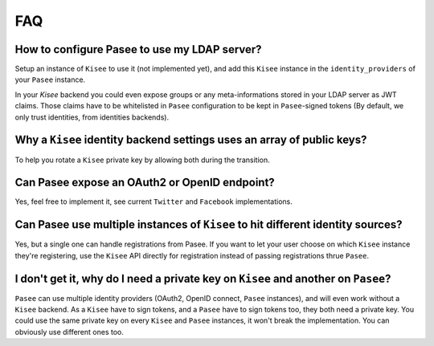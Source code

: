 FAQ
===

How to configure Pasee to use my LDAP server?
---------------------------------------------

Setup an instance of ``Kisee`` to use it (not implemented yet), and add
this ``Kisee`` instance in the ``identity_providers`` of your ``Pasee``
instance.

In your `Kisee` backend you could even expose groups or any
meta-informations stored in your LDAP server as JWT claims. Those
claims have to be whitelisted in ``Pasee`` configuration to be kept in
``Pasee``-signed tokens (By default, we only trust identities, from
identities backends).


Why a ``Kisee`` identity backend settings uses an array of public keys?
-----------------------------------------------------------------------

To help you rotate a ``Kisee`` private key by allowing both during the
transition.


Can Pasee expose an OAuth2 or OpenID endpoint?
----------------------------------------------

Yes, feel free to implement it, see current ``Twitter`` and
``Facebook`` implementations.


Can Pasee use multiple instances of ``Kisee`` to hit different identity sources?
--------------------------------------------------------------------------------

Yes, but a single one can handle registrations from Pasee. If you want
to let your user choose on which ``Kisee`` instance they're
registering, use the ``Kisee`` API directly for registration instead
of passing registrations thrue ``Pasee``.


I don't get it, why do I need a private key on ``Kisee`` and another on ``Pasee``?
----------------------------------------------------------------------------------

``Pasee`` can use multiple identity providers (OAuth2, OpenID connect,
``Pasee`` instances), and will even work without a ``Kisee``
backend. As a ``Kisee`` have to sign tokens, and a ``Pasee`` have to
sign tokens too, they both need a private key. You could use the same
private key on every ``Kisee`` and ``Pasee`` instances, it won't break
the implementation. You can obviously use different ones too.
